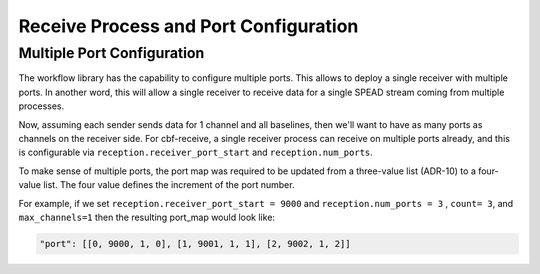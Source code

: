 Receive Process and Port Configuration
======================================

Multiple Port Configuration
^^^^^^^^^^^^^^^^^^^^^^^^^^^

The workflow library has the capability to configure multiple ports.
This allows to deploy a single receiver with multiple ports. In another word, this will allow a single receiver
to receive data for a single SPEAD stream coming from multiple processes.

Now, assuming each sender sends data for 1 channel and all baselines, then we'll want to have as many ports as
channels on the receiver side.  For cbf-receive, a single receiver process can receive on multiple ports already,
and this is configurable via ``reception.receiver_port_start`` and ``reception.num_ports``.

To make sense of multiple ports, the port map was required to be updated from a three-value list (ADR-10) to a
four-value list. The four value defines the increment of the port number.

For example, if we set ``reception.receiver_port_start = 9000`` and ``reception.num_ports = 3`` , ``count= 3``,
and ``max_channels=1`` then the resulting port_map would look like:

.. code-block::

    "port": [[0, 9000, 1, 0], [1, 9001, 1, 1], [2, 9002, 1, 2]]